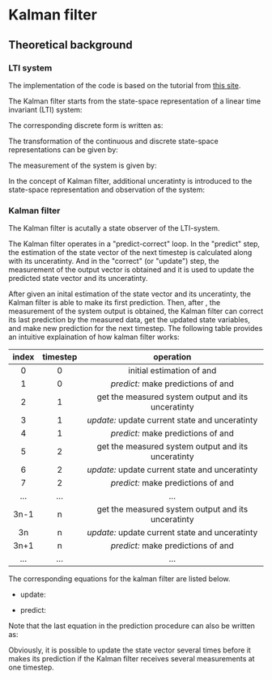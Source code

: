 * Kalman filter
** Theoretical background
*** LTI system
The implementation of the code is based on the tutorial from
[[https://www.kalmanfilter.net][this site]].

The Kalman filter starts from the state-space representation
of a linear time invariant (LTI) system:

[[file:figures/lti-system.png]]

The corresponding discrete form is written as:

[[file:figures/lti-system-discrete.png]]

The transformation of the continuous and discrete
state-space representations can be given by:

[[file:figures/continuous-to-discrete.png]]

The measurement of the system is given by:

[[file:figures/measurement-of-lti-system.png]]


In the concept of Kalman filter, additional unceratinty is
introduced to the state-space representation and observation
of the system:

[[file:figures/lti-system-with-uncertainty.png]]


*** Kalman filter
The Kalman filter is acutally a state observer of the
LTI-system.

The Kalman filter operates in a "predict-correct" loop. In
the "predict" step, the estimation of the state vector of
the next timestep is calculated along with its
unceratinty. And in the "correct" (or "update") step, the
measurement of the output vector is obtained and it is used
to update the predicted state vector and its unceratinty.

After given an inital estimation of the state vector and its
unceratinty, the Kalman filter is able to make its first
prediction. Then, after [[file:figures/dt.png]], the measurement
of the system output is obtained, the Kalman filter can
correct its last prediction by the measured data, get the
updated state variables, and make new prediction for the
next timestep. The following table provides an intuitive
explaination of how kalman filter works:

|  <c>  |   <c>    |                                            <c>                                             |
| index | timestep |                                         operation                                          |
|-------+----------+--------------------------------------------------------------------------------------------|
|   0   |    0     |            initial estimation of [[file:figures/x00.png]] and [[file:figures/P00.png]]             |
|   1   |    0     |         /predict:/ make predictions of [[file:figures/x10.png]] and [[file:figures/P10.png]]         |
|-------+----------+--------------------------------------------------------------------------------------------|
|   2   |    1     | get the measured system output [[file:figures/z1.png]] and its unceratinty [[file:figures/R1.png]] |
|   3   |    1     |   /update:/ update current state [[file:figures/x11.png]] and unceratinty [[file:figures/P11.png]]   |
|   4   |    1     |         /predict:/ make predictions of [[file:figures/x21.png]] and [[file:figures/P21.png]]         |
|-------+----------+--------------------------------------------------------------------------------------------|
|   5   |    2     | get the measured system output [[file:figures/z2.png]] and its unceratinty [[file:figures/R2.png]] |
|   6   |    2     |   /update:/ update current state [[file:figures/x22.png]] and unceratinty [[file:figures/P22.png]]   |
|   7   |    2     |         /predict:/ make predictions of [[file:figures/x32.png]] and [[file:figures/P32.png]]         |
|-------+----------+--------------------------------------------------------------------------------------------|
|  ...  |   ...    |                                            ...                                             |
|-------+----------+--------------------------------------------------------------------------------------------|
| 3n-1  |    n     | get the measured system output [[file:figures/zn.png]] and its unceratinty [[file:figures/Rn.png]] |
|  3n   |    n     |   /update:/ update current state [[file:figures/xnn.png]] and unceratinty [[file:figures/Pnn.png]]   |
| 3n+1  |    n     |       /predict:/ make predictions of [[file:figures/xnp1n.png]] and [[file:figures/Pnp1n.png]]       |
|-------+----------+--------------------------------------------------------------------------------------------|
|  ...  |   ...    |                                            ...                                             |


The corresponding equations for the kalman filter are listed
below.

- update:

[[file:figures/update.png]]

- predict:

[[file:figures/predict.png]]

Note that the last equation in the prediction procedure can
also be written as:
[[file:figures/simplified-corvariance-update.png]]

Obviously, it is possible to update the state vector several
times before it makes its prediction if the Kalman filter
receives several measurements at one timestep.

** COMMENT Implementation

The Kalman filter is implemented in ~kalman.py~. This file
contains a class ~Kalman~, which constructs a kalman filter
for a system with state-space representation.

The state transition matrix ~F~, input transition matrix ~G~,
and obervation matrix ~H~ can be defined when creating the
~Kalman~ instance. These three matrixes can also be defined or
modified after the class instance is created. That is:
#+begin_src python
  kalman_filter = Kalman(F, G, H)
#+end_src
or
#+begin_src python
        kalman_filter = Kalman()
        kalman_filter.F = F
        kalman_filter.G = G
        kalman_filter.H = H
#+end_src
Note that it is not necessary to set G if the system does
not have input.
        
The state vector and its uncertainty matrix can be accessed
by attribute ~x~ and ~P~. The initial values of these two
variables should be manually defined after instantiation:
#+begin_src python
  kalman_filter.x = x
  kalman_filter.P = P
#+end_src
